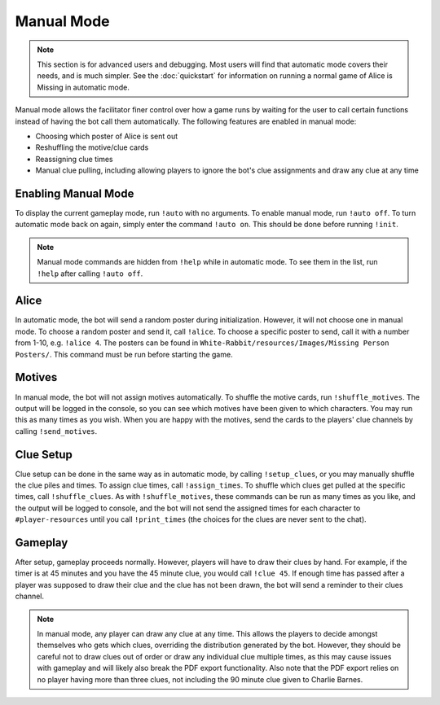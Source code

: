***********
Manual Mode
***********

.. note::
   This section is for advanced users and debugging. Most users will find that
   automatic mode covers their needs, and is much simpler. See the
   :doc:`quickstart` for information on running a normal game of Alice is
   Missing in automatic mode.

Manual mode allows the facilitator finer control over how a game runs by
waiting for the user to call certain functions instead of having the bot
call them automatically. The following features are enabled in manual mode:

* Choosing which poster of Alice is sent out
* Reshuffling the motive/clue cards
* Reassigning clue times
* Manual clue pulling, including allowing players to ignore the bot's clue
  assignments and draw any clue at any time


Enabling Manual Mode
====================

To display the current gameplay mode,
run ``!auto`` with no arguments. To enable manual mode,
run ``!auto off``. To turn automatic mode back on again, simply enter the
command ``!auto on``. This should be done before running ``!init``.

.. note::
   Manual mode commands are hidden from ``!help`` while in automatic mode.
   To see them in the list, run ``!help`` after calling ``!auto off``.


Alice
=====

In automatic mode, the bot will send a random poster during initialization.
However, it will not choose one in manual mode. To choose a random poster
and send it, call ``!alice``. To choose a specific poster to send, call it
with a number from 1-10, e.g. ``!alice 4``. The posters can be found in
``White-Rabbit/resources/Images/Missing Person Posters/``. This command
must be run before starting the game.


Motives
=======

In manual mode, the bot will not assign motives automatically. To shuffle the
motive cards, run ``!shuffle_motives``. The output will be logged in the
console, so you can see which motives have been given to which characters.
You may run this as many times as you wish. When you are happy with the
motives, send the cards to the players' clue channels by calling
``!send_motives``.


Clue Setup
==========

Clue setup can be done in the same way as in automatic mode, by
calling ``!setup_clues``, or you may manually shuffle the clue piles and times.
To assign clue times, call ``!assign_times``. To shuffle which clues get
pulled at the specific times, call ``!shuffle_clues``. As with
``!shuffle_motives``, these commands can be run as many times as you like,
and the output will be logged to console, and the bot will not send the
assigned times for each character to ``#player-resources`` until you call
``!print_times`` (the choices for the clues are never sent to the chat).


Gameplay
========

After setup, gameplay proceeds normally. However, players will have to draw
their clues by hand. For example, if the timer is at 45 minutes and you have
the 45 minute clue, you would call ``!clue 45``. If enough time has passed
after a player was supposed to draw their clue and the clue has not been
drawn, the bot will send a reminder to their clues channel.

.. note::
   In manual mode, any player can draw any clue at any time. This allows the
   players to decide amongst themselves who gets which clues, overriding the
   distribution generated by the bot. However, they should be careful not to
   draw clues out of order or draw any individual clue multiple times, as this
   may cause issues with gameplay and will likely also break the PDF export
   functionality. Also note that the PDF export relies on no player having
   more than three clues, not including the 90 minute clue given to Charlie
   Barnes.
